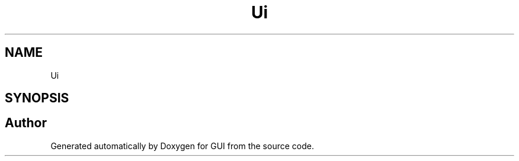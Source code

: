 .TH "Ui" 3 "Sat Oct 29 2022" "Version 1.6" "GUI" \" -*- nroff -*-
.ad l
.nh
.SH NAME
Ui
.SH SYNOPSIS
.br
.PP
.SH "Author"
.PP 
Generated automatically by Doxygen for GUI from the source code\&.
